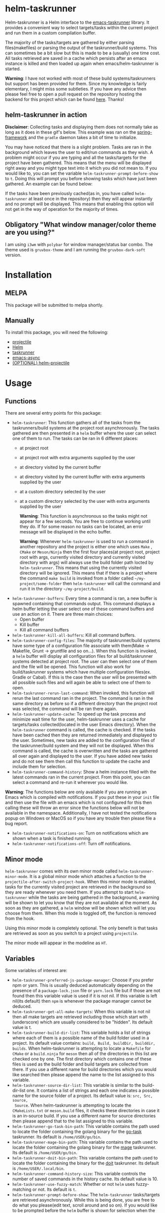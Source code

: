 * helm-taskrunner
Helm-taskrunner is a Helm interface to the [[https://github.com/emacs-taskrunner/emacs-taskrunner][emacs-taskrunner]] library. It provides
a convenient way to select targets/tasks within the current project and run them
in a custom compilation buffer.

The majority of the tasks/targets are gathered by either parsing
files(makefiles) or parsing the output of the taskrunner/build systems. This can
sometimes be a bit slow but this is made to be a (usually) one time cost. All
tasks retrieved are saved in a cache which persists after an emacs instance is
killed and then loaded up again when emacs/helm-taskrunner is started.

*Warning*: I have not worked with most of these build systems/taskrunners but
 support has been provided for them. Since my knowledge is fairly elementary, I
 might miss some subtleties. If you have any advice then please feel free to
 open a pull request on the repository hosting the backend for this project
 which can be found [[https://github.com/emacs-taskrunner/emacs-taskrunner][here]]. Thanks!
** helm-taskrunner in action
*Disclaimer*: Collecting tasks and displaying them does not normally take as long
as it does in these gif's below. This example was ran on the [[https://github.com/spring-projects/spring-framework][spring-framework]]
and the ~gradle~ daemon takes a bit of time to initialize.

[[file:docs/helm-no-prompt.gif]]

You may have noticed that there is a slight problem. Tasks are ran in the
background which leaves the user to edit/run commands as they wish. A problem
might occur if you are typing and all the tasks/targets for the project have
been gathered. This means that the menu will be displayed right away and you
might type text into it which you did not mean to. If you would like to, you can
set the variable ~helm-taskrunner-prompt-before-show~ to ~t~. Doing this will
prompt you before showing tasks which have just been gathered. An example can be
found below:

[[file:docs/helm-prompt.gif]]

If the tasks have been previously cached(as in, you have called ~helm-taskrunner~
at least once in the repository) then they will appear instantly and no prompt
will be displayed. This means that enabling this option will not get in the way
of operation for the majority of times.
** Obligatory "What window manager/color theme are you using?"
I am using ~i3wm~ with ~polybar~ for window manager/status bar combo.
The theme used is ~gruvbox-theme~ and I am running the ~gruvbox-dark-soft~ version.
* Installation
** MELPA
This package will be submitted to melpa shortly.
** Manually
To install this package, you will need the following:

- [[https://github.com/bbatsov/projectile][projectile]] 
- [[https://github.com/emacs-helm/helm][Helm]] 
- [[https://github.com/emacs-taskrunner/emacs-taskrunner][taskrunner]]
- [[https://github.com/jwiegley/emacs-async][emacs-async]] 
- [[https://github.com/bbatsov/helm-projectile][(OPTIONAL) helm-projectile]] 
* Usage
** Functions
There are several entry points for this package:
- ~helm-taskrunner~: This function gathers all of the tasks from the
  taskrunners/build systems at the project root asynchronously. The tasks
  gathered are then presented in a ~helm~ buffer where the user can select one of
  them to run. The tasks can be ran in 6 different places:
  - at project root
  - at project root with extra arguments supplied by the user
  - at directory visited by the current buffer
  - at directory visited by the current buffer with extra arguments supplied by
    the user
  - at a custom directory selected by the user
  - at a custom directory selected by the user with extra arguments supplied by
    the user
    
    *Warning*: This function is asynchronous so the tasks might not appear for a
    few seconds. You are free to continue working until they do. If for some
    reason no tasks can be located, an error message will be displayed in the
    echo buffer.

    *Warning*: Whenever ~helm-taskrunner~ is used to run a command in another
    repository and the project is either one which uses ~Make~ , ~CMake~ or
    ~Meson/Ninja~ then the first four places(at project root, project root with
    args, currently visited directory and currently visited directory with args)
    will always use the build folder path locted by ~helm-taskrunner~. This means
    that using the currently visited directory will be ignored. This means that
    if there is a project where the command ~make build~ is invoked from a folder
    called ~~/my-project/some-folder~ then ~helm-taskrunner~ will call the command
    and run it in the directory ~~/my-project/build~.
- ~helm-taskrunner-buffers~: Every time a command is ran, a new buffer is spawned
  containing that commands output. This command displays a helm buffer letting
  the user select one of these command buffers and use an action on it. There
  are three main choices:
  - Open buffer
  - Kill buffer
  - Kill all command buffers
- ~helm-taskrunner-kill-all-buffers~: Kill all command buffers.
- ~helm-taskrunner-config-files~: The majority of taskrunner/build systems have
  some type of a configuration file associate with them(Make -> Makefile, Grunt
  -> gruntfile and so on...). When this function is invoked, a ~helm~ buffer will
  display all configuration files for all build/taskrunner systems detected at
  project root. The user can then select one of them and the file will be
  opened. This function will also work for build/taskrunner systems which have
  multiple configuration files(ex. Gradle or Cabal). If this is the case then
  the user will be presented with all possible such files and will again be able
  to select one of them to open.
- ~helm-taskrunner-rerun-last-command~: When invoked, this function will rerun the
  last command ran in the project. The command is ran in the same directory as
  before so if a different directory than the project root was selected, the
  command will be ran there again.
- ~helm-taskrunner-update-cache~: To speed up the task process and minimize wait
  time for the user, helm-taskrunner uses a cache for targets/tasks
  collected(located in the user Emacs directory). When the ~helm-taskrunner~
  command is called, the cache is checked. If the tasks have been cached then
  they are returned immediately and displayed to the user. Sometimes, new tasks
  are added to the configuration files of the taskrunner/build system and
  they will not be displayed. When this command is called, the cache is
  overwritten and the tasks are gathered all over again and displayed to the
  user. If you have added new tasks and do not see them then call this function
  to update the cache and include them for selection.
- ~helm-taskrunner-command-history~: Show a helm instance filled with the latest
  commands ran in the current project. From this point, you can select a command
  and re-run it wherever you would like.
  
*Warning*: The functions below are only available if you are running an Emacs
 which is compiled with notifications. If you put these in your ~init~ file and
 then use the file with an emacs which is not configured for this then calling
 these will throw an error since the functions below will not be available in
 the namespace. Additionally, I have not tested the notifications popup on
 Windows or MacOS so if you have any trouble then please file a bug report.

- ~helm-taskrunner-notifications-on~: Turn on notifications which are shown when a
  task is finished running.
- ~helm-taskrunner-notifications-off~: Turn off notifications.
** Minor mode
~helm-taskrunner~ comes with its own minor mode called
~helm-taskrunner-minor-mode~. It is a global minor mode which attaches a function to
the ~projectile-after-switch-project-hook~. When this minor mode is enabled, tasks
for the currently visited project are retrieved in the background so they are
ready whenever you need them. If you attempt to start ~helm-taskrunner~ while the
tasks are being gathered in the background, a warning will be shown to let you
know that they are not available at the moment. As soon as they are gathered, a
~helm~ window will be shown which will let you choose from them. When this mode is
toggled off, the function is removed from the hook.

Using this minor mode is completely optional. The only benefit is that tasks are
retrieved as soon as you switch to a project using ~projectile~.

The minor mode will appear in the modeline as ~HT~.
** Variables
Some variables of interest are:
- ~helm-taskrunner-preferred-js-package-manager~: Choose if you prefer npm or
  yarn. This is usually deduced automatically depending on the presence of a
  ~package-lock.json~ file or ~yarn.lock~ file but if those are not found then this
  variable value is used if it is not nil. If this variable is left nil(its default) then ~npm~ is
  whenever the package manager cannot be deduced.
- ~helm-taskrunner-get-all-make-targets~: When this variable is not nil then all
  make targets are retrieved including those which start with ~_~ (underscore)
  which are usually considered to be "hidden". Its default value is t.
- ~helm-taskrunner-build-dir-list~: This variable holds a list of strings where
  each of them is a possible name of the build folder used in a project. Its
  default value contains: ~build, Build, buildDir, builddir, builds~. When
  helm-taskrunner is attempting to locate a ~Makefile~ for ~CMake~ or a ~build.ninja~
  for ~meson~ then all of the directories in this list are checked one by one. The first
  directory which contains one of these files is used as the build folder and
  build targets are collected from there. If you use a different name for build
  directories which you would like searched then please append the name to the
  list assigned to this variable.
- ~helm-taskrunner-source-dir-list~: This variable is similar to the build-dir-list
  one. It contains a list of strings and each one indicates a possible name for
  the source folder of a project. Its default value is: ~src, Src, source,
  Source~. When helm-taskrunner is attempting to locate the ~CMakeLists.txt~ or
  ~meson.build~ files, it checks these directories in case it is an in-source
  build. If you use a different name for source directories then please append
  that to the list assigned to this variable.
- ~helm-taskrunner-go-task-bin-path~: This variable contains the path used to
  locate the folder containing the golang binary for the [[https://github.com/go-task/task][go-task]] taskrunner. Its default is ~/home/USER/go/bin~.
- ~helm-taskrunner-mage-bin-path~: This variable contains the path used to
  locate the folder containing the golang binary for the [[https://github.com/magefile/mage][mage]] taskrunner. Its default is ~/home/USER/go/bin~.
- ~helm-taskrunner-doit-bin-path~: This variable contains the path used to locate
  the folder containing the binary for the [[https://github.com/pydoit/doit][doit]] taskrunner. Its default is
  ~/home/USER/.local/bin~.
- ~helm-taskrunner-command-history-size~: This variable controls the number of
  saved commands in the history cache. Its default value is 10.
- ~helm-taskrunner-use-fuzzy-match~: Whether or not ~helm~ uses fuzzy-matching or
  not. Its default is ~t~.
- ~helm-taskrunner-prompt-before-show~: The ~helm-taskrunner~ tasks/targets are
  retrieved asynchronously. While this is being done, you are free to do what
  you please(edit text, scroll around and so on). If you would like to be
  prompted before the ~helm~ buffer is shown for selection when the targets are
  not in the cache then set this variable to ~t~. Its default value is ~nil~.
*** Warnings
If English is not your preferred language then you can set these warnings to
whatever you would like.
- ~helm-taskrunner-no-previous-command-ran-warning~: This variable holds a string
  which is displayed to the user when there is no previous command which can be
  reran in the current project. Change this if you would like to see something different.
- ~helm-taskrunner-project-warning~: Warning used when the currently visited
  buffer is not in a  project recognized by ~projectile.~
- ~helm-taskrunner-no-targets-found-warning~: Warning used when there have been no
  targets/tasks found in the current project.
- ~helm-taskrunner-no-files-found-warning~: Warning used when there have been no
  configuration files found for the build/taskrunner system in the current project.
- ~helm-taskrunner-command-history-empty-warning~: Warning used when there are no
  items in the command history for the currently visited project.
- ~helm-taskrunner-no-buffers-warning~: Warning used when there are no 
  ~helm-taskrunner~ compilation buffers.
- ~helm-taskrunner-tasks-being-retrieved-warning~: Warning used to indicate that
  tasks are being retrieved in the background. It is only shown if the
  ~helm-taskrunner-minor-mode~ is toggled on.
* Supported build/taskrunner systems
The following systems are currently supported:
- [X] yarn/npm
- [X] Gulp
- [X] Grunt
- [X] Gradle
- [X] Jake
- [X] Apache ant
- [X] mix
- [X] leinengen
- [X] rake
- [X] Make
- [X] CMake
- [X] Meson/Ninja
- [X] [[https://github.com/go-task/task][go-task]] 
- [X] [[https://github.com/magefile/mage][mage]] 
- [X] [[https://github.com/pydoit/doit][doit]] 
- [X] [[https://github.com/jakedeichert/mask][mask]] 
- [X] [[https://github.com/casey/just][just]] 
- [X] [[https://github.com/sagiegurari/cargo-make][cargo-make]]
- [X] [[https://buidler.dev/][buidler]] 
- [X] [[https://github.com/rliebz/tusk][Tusk]] 
- [X] [[https://dnephin.github.io/dobi/install.html][dobi]] 
- [X] cargo(Limited Support)
- [X] go compiler(Limited support)
- [X] Cask(Limited Support)
- [X] stack(Limited Support)
- [X] cabal(Limited Support)
** Planning to support
*** Features
- Multiple build folders
*** Systems
- [ ] Apache maven
- [ ] [[https://waf.io/][waf]] 
- [ ] [[https://github.com/pantsbuild/pants][pants]] 
- [ ] [[https://github.com/reisraff/phulp][phulp]] 
- [ ] [[https://github.com/zaaack/foy][foy]] 
- [ ] tasks.json(VSCode)
- [ ] Ninja
- [ ] sbt
- [ ] Buck
- [ ] Bazel
- [ ] msbuild(Maybe)
* Bug Reports and Echancement Requests
If you have a bug report related to the user interface then please submit it
here. Otherwise, all other bug reports and enhancement requests should go to the
[[https://github.com/emacs-taskrunner/emacs-taskrunner][emacs-taskrunner repository]].
